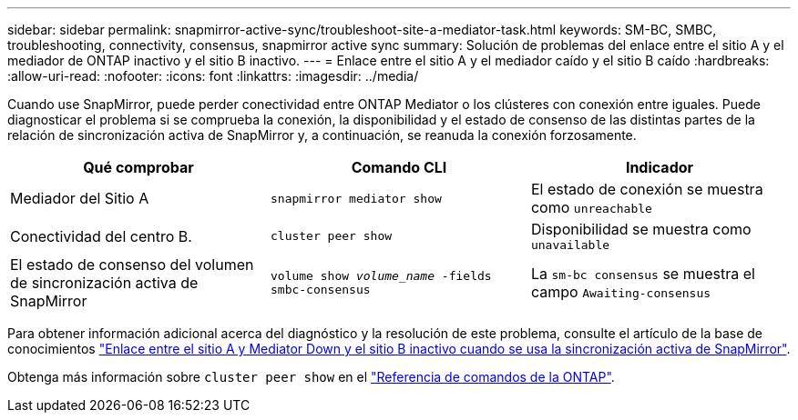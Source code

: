 ---
sidebar: sidebar 
permalink: snapmirror-active-sync/troubleshoot-site-a-mediator-task.html 
keywords: SM-BC, SMBC, troubleshooting, connectivity, consensus, snapmirror active sync 
summary: Solución de problemas del enlace entre el sitio A y el mediador de ONTAP inactivo y el sitio B inactivo. 
---
= Enlace entre el sitio A y el mediador caído y el sitio B caído
:hardbreaks:
:allow-uri-read: 
:nofooter: 
:icons: font
:linkattrs: 
:imagesdir: ../media/


[role="lead"]
Cuando use SnapMirror, puede perder conectividad entre ONTAP Mediator o los clústeres con conexión entre iguales. Puede diagnosticar el problema si se comprueba la conexión, la disponibilidad y el estado de consenso de las distintas partes de la relación de sincronización activa de SnapMirror y, a continuación, se reanuda la conexión forzosamente.

[cols="3"]
|===
| Qué comprobar | Comando CLI | Indicador 


| Mediador del Sitio A | `snapmirror mediator show` | El estado de conexión se muestra como `unreachable` 


| Conectividad del centro B. | `cluster peer show` | Disponibilidad se muestra como `unavailable` 


| El estado de consenso del volumen de sincronización activa de SnapMirror | `volume show _volume_name_ -fields smbc-consensus` | La `sm-bc consensus` se muestra el campo `Awaiting-consensus` 
|===
Para obtener información adicional acerca del diagnóstico y la resolución de este problema, consulte el artículo de la base de conocimientos link:https://kb.netapp.com/Advice_and_Troubleshooting/Data_Protection_and_Security/SnapMirror/Link_between_Site_A_and_Mediator_down_and_Site_B_down_when_using_SM-BC["Enlace entre el sitio A y Mediator Down y el sitio B inactivo cuando se usa la sincronización activa de SnapMirror"^].

Obtenga más información sobre `cluster peer show` en el link:https://docs.netapp.com/us-en/ontap-cli/cluster-peer-show.html["Referencia de comandos de la ONTAP"^].
